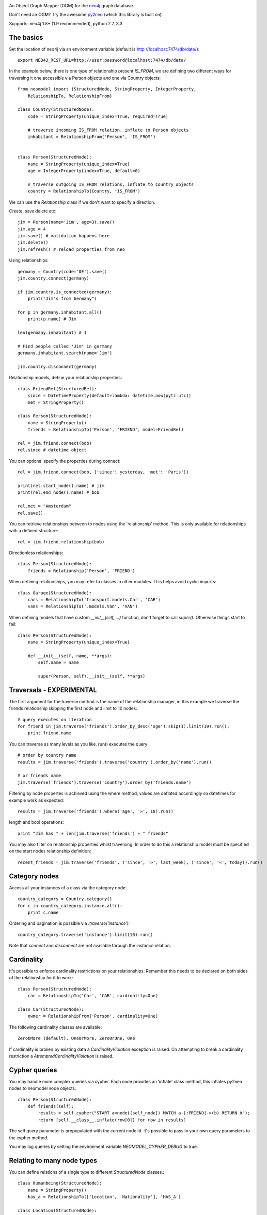 .. image:: https://raw.github.com/robinedwards/neomodel/master/art/neomodel-300.png
   :alt: neomodel

An Object Graph Mapper (OGM) for the neo4j_ graph database.

Don't need an OGM? Try the awesome py2neo_ (which this library is built on).

.. _py2neo: http://www.py2neo.org
.. _neo4j: http://www.neo4j.org

Supports: neo4j 1.8+ (1.9 recommended), python 2.7, 3.3

.. image:: https://secure.travis-ci.org/robinedwards/neomodel.png
   :target: https://secure.travis-ci.org/robinedwards/neomodel/

The basics
----------
Set the location of neo4j via an environment variable (default is http://localhost:7474/db/data/)::

    export NEO4J_REST_URL=http://user:password@localhost:7474/db/data/

In the example below, there is one type of relationship present `IS_FROM`,
we are defining two different ways for traversing it
one accessible via Person objects and one via Country objects::

    from neomodel import (StructuredNode, StringProperty, IntegerProperty,
        RelationshipTo, RelationshipFrom)

    class Country(StructuredNode):
        code = StringProperty(unique_index=True, required=True)

        # traverse incoming IS_FROM relation, inflate to Person objects
        inhabitant = RelationshipFrom('Person', 'IS_FROM')


    class Person(StructuredNode):
        name = StringProperty(unique_index=True)
        age = IntegerProperty(index=True, default=0)

        # traverse outgoing IS_FROM relations, inflate to Country objects
        country = RelationshipTo(Country, 'IS_FROM')

We can use the `Relationship` class if we don't want to specify a direction.

Create, save delete etc::

    jim = Person(name='Jim', age=3).save()
    jim.age = 4
    jim.save() # validation happens here
    jim.delete()
    jim.refresh() # reload properties from neo

Using relationships::

    germany = Country(code='DE').save()
    jim.country.connect(germany)

    if jim.country.is_connected(germany):
        print("Jim's from Germany")

    for p in germany.inhabitant.all()
        print(p.name) # Jim

    len(germany.inhabitant) # 1

    # Find people called 'Jim' in germany
    germany.inhabitant.search(name='Jim')

    jim.country.disconnect(germany)

Relationship models, define your relationship properties::

    class FriendRel(StructuredRel):
        since = DateTimeProperty(default=lambda: datetime.now(pytz.utc))
        met = StringProperty()

    class Person(StructuredNode):
        name = StringProperty()
        friends = RelationshipTo('Person', 'FRIEND', model=FriendRel)

    rel = jim.friend.connect(bob)
    rel.since # datetime object

You can optional specify the properties during connect::

    rel = jim.friend.connect(bob, {'since': yesterday, 'met': 'Paris'})

    print(rel.start_node().name) # jim
    print(rel.end_node().name) # bob

    rel.met = "Amsterdam"
    rel.save()

You can retrieve relationships between to nodes using the 'relationship' method.
This is only available for relationships with a defined structure::

    rel = jim.friend.relationship(bob)

Directionless relationships::

    class Person(StructuredNode):
        friends = Relationship('Person', 'FRIEND')

When defining relationships, you may refer to classes in other modules.
This helps avoid cyclic imports::

    class Garage(StructuredNode):
        cars = RelationshipTo('transport.models.Car', 'CAR')
        vans = RelationshipTo('.models.Van', 'VAN')

When defining models that have custom `__init__(self, ...)` function, don't
forget to call `super()`. Otherwise things start to fail::

    class Person(StructuredNode):
        name = StringProperty(unique_index=True)

        def __init__(self, name, **args):
            self.name = name

            super(Person, self).__init__(self, **args)

Traversals - EXPERIMENTAL
-------------------------
The first argument for the traverse method is the name of the relationship manager,
in this example we traverse the friends relationship skipping the first node and limit to 10 nodes::

    # query executes on iteration
    for friend in jim.traverse('friends').order_by_desc('age').skip(1).limit(10).run():
        print friend.name

You can traverse as many levels as you like, run() executes the query::

    # order by country name
    results = jim.traverse('friends').traverse('country').order_by('name').run()

    # or friends name
    jim.traverse('friends').traverse('country').order_by('friends.name')

Filtering by node propertes is achieved using the where method, values are deflated accordingly so datetimes
for example work as expected::

    results = jim.traverse('friends').where('age', '>', 18).run()

length and bool operations::

    print "Jim has " + len(jim.traverse('friends') + " friends"

You may also filter on relationship properties whilst traversing. In order to do this a relationship model
must be specified on the start nodes relationship definition::

    recent_friends = jim.traverse('friends', ('since', '>', last_week), ('since', '<', today)).run()

Category nodes
--------------
Access all your instances of a class via the category node::

    country_category = Country.category()
    for c in country_category.instance.all():
        print c.name

Ordering and pagination is possible via `.traverse('instance')`::

    country_category.traverse('instance').limit(10).run()

Note that `connect` and `disconnect` are not available through the `instance` relation.

Cardinality
-----------
It's possible to enforce cardinality restrictions on your relationships.
Remember this needs to be declared on both sides of the relationship for it to work::

    class Person(StructuredNode):
        car = RelationshipTo('Car', 'CAR', cardinality=One)

    class Car(StructuredNode):
        owner = RelationshipFrom('Person', cardinality=One)

The following cardinality classes are available::

    ZeroOMore (default), OneOrMore, ZeroOrOne, One

If cardinality is broken by existing data a *CardinalityViolation* exception is raised.
On attempting to break a cardinality restriction a *AttemptedCardinalityViolation* is raised.

Cypher queries
--------------
You may handle more complex queries via cypher. Each node provides an 'inflate' class method,
this inflates py2neo nodes to neomodel node objects::

    class Person(StructuredNode):
        def friends(self):
            results = self.cypher("START a=node({self_node}) MATCH a-[:FRIEND]->(b) RETURN b");
            return [self.__class__.inflate(row[0]) for row in results]

The self query parameter is prepopulated with the current node id. It's possible to pass in your
own query parameters to the cypher method.

You may log queries by setting the environment variable `NEOMODEL_CYPHER_DEBUG` to true.

Relating to many node types
--------------------------------
You can define relations of a single type to different `StructuredNode` classes.::

    class Humanbeing(StructuredNode):
        name = StringProperty()
        has_a = RelationshipTo(['Location', 'Nationality'], 'HAS_A')

    class Location(StructuredNode):
        name = StringProperty()

    class Nationality(StructuredNode):
        name = StringProperty()

Remember that when traversing the `has_a` relation you will retrieve objects of different types.

Batch create
------------
Atomically create multiple nodes in a single operation::

    people = Person.create(
        {'name': 'Tim', 'age': 83},
        {'name': 'Bob', 'age': 23},
        {'name': 'Jill', 'age': 34},
    )

This is useful for creating large sets of data. It's worth experimenting with the size of batches
to find the optimum performance suggestions on size around 300 - 500.


Hooks and Signals
-----------------
You may define the following hook methods on your nodes::

    pre_save, post_save, pre_delete, post_delete, post_create

Signals are also supported *if* django is available::

    from django.db.models import signals
    signals.post_save.connect(your_func, sender=Person)


Indexing
--------
Make use of indexes::

    jim = Person.index.get(name='Jim')
    for p in Person.index.search(age=3):
        print(p.name)

    germany = Country(code='DE').save()

Use advanced Lucene queries with the `lucene-querybuilder` module::

    from lucenequerybuilder import Q

    Human(name='sarah', age=3).save()
    Human(name='jim', age=4).save()
    Human(name='bob', age=5).save()
    Human(name='tim', age=2).save()

    for h in Human.index.search(Q('age', inrange=[3, 5])):
        print(h.name)

    # prints: sarah, jim, bob

Or use lucene query syntax directly::

    Human.index.search("age:4")

Specify a custom index name for a class (inherited)::

    class Badger(StructuredNode):
        __index__ = 'MyBadgers'
        name = StringProperty(unique_index=True)

Properties
----------
The following properties are available::

    StringProperty, IntegerProperty, FloatProperty, BooleanProperty

    DateProperty, DateTimeProperty, JSONProperty, AliasProperty

The *DateTimeProperty* accepts datetime.datetime objects of any timezone and stores them as a UTC epoch value.
These epoch values are inflated to datetime.datetime objects with the UTC timezone set. If you want neomodel
to raise an exception on receiving a datetime without a timezone you set the env var NEOMODEL_FORCE_TIMEZONE=1.

The *DateProperty* accepts datetime.date objects which are stored as a string property 'YYYY-MM-DD'.

*Default values* you may provide a default value to any property, this can also be a function or any callable::

        from uuid import uuid4
        my_id = StringProperty(unique_index=True, default=uuid4)

You may provide arguments using a wrapper function or lambda::

        my_datetime = DateTimeProperty(default=lambda: datetime.now(pytz.utc))

The *AliasProperty* a special property for aliasing other properties and providing 'magic' behaviour::

    class Person(StructuredNode):
        full_name = StringProperty(index=True)
        name = AliasProperty(to='full_name')

    Person.index.search(name='Jim') # just works
